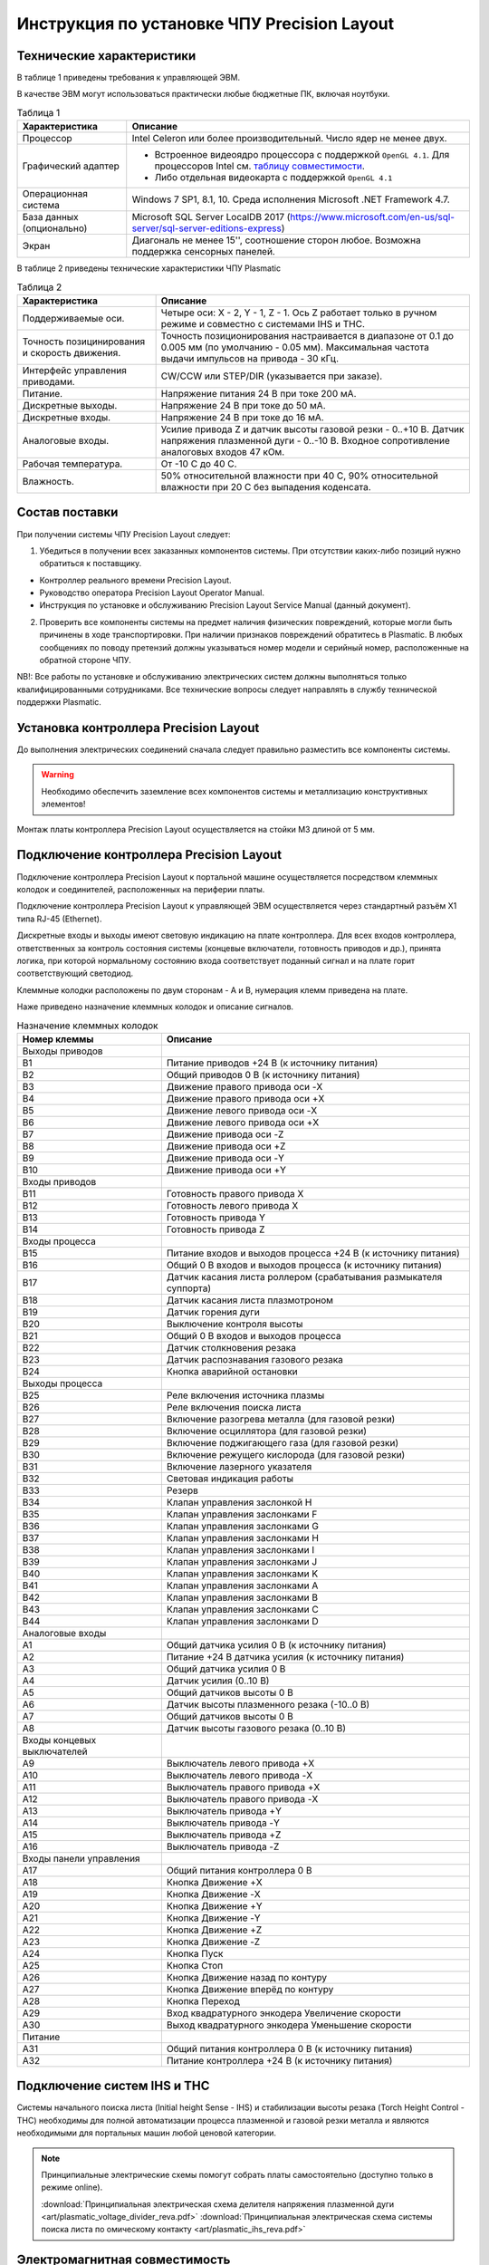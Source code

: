 ﻿Инструкция по установке ЧПУ Precision Layout
------------------------------------------------------

Технические характеристики
^^^^^^^^^^^^^^^^^^^^^^^^^^

В таблице 1 приведены требования к управляющей ЭВМ. 

В качестве ЭВМ могут использоваться практически любые бюджетные ПК, включая ноутбуки.

.. list-table:: Таблица 1
   :widths: auto
   :header-rows: 1

   * - Характеристика
     - Описание
   * - Процессор
     - Intel Celeron или более производительный. Число ядер не менее двух.
   * - Графический адаптер
     - + Встроенное видеоядро процессора с поддержкой ``OpenGL 4.1``. Для процессоров Intel см. `таблицу совместимости 
         <https://www.intel.com/content/www/us/en/support/articles/000005524/graphics-drivers.html/>`_.
       + Либо отдельная видеокарта с поддержкой ``OpenGL 4.1``
   * - Операционная система 
     - Windows 7 SP1, 8.1, 10. Среда исполнения Microsoft .NET Framework 4.7.
   * - База данных (опционально)
     - Microsoft SQL Server LocalDB 2017 (https://www.microsoft.com/en-us/sql-server/sql-server-editions-express) 
   * - Экран
     - Диагональ не менее 15'', соотношение сторон любое. Возможна поддержка сенсорных панелей.


В таблице 2 приведены технические характеристики ЧПУ Plasmatic

.. list-table:: Таблица 2
   :widths: auto
   :header-rows: 1

   * - Характеристика
     - Описание
   * - Поддерживаемые оси.
     - Четыре оси: X - 2, Y - 1, Z - 1. Ось Z работает только в ручном режиме и совместно с системами IHS и THC.
   * - Точность позицинирования и скорость движения.
     - Точность позиционирования настраивается в диапазоне от 0.1 до 0.005 мм (по умолчанию - 0.05 мм). Максимальная частота выдачи импульсов на привода - 30 кГц.
   * - Интерфейс управления приводами.
     - CW/CCW или STEP/DIR (указывается при заказе).
   * - Питание.
     - Напряжение питания 24 В при токе 200 мА.
   * - Дискретные выходы.
     - Напряжение 24 В при токе до 50 мА.
   * - Дискретные входы.
     - Напряжение 24 В при токе до 16 мА.
   * - Аналоговые входы.
     - Усилие привода Z и датчик высоты газовой резки - 0..+10 В. Датчик напряжения плазменной дуги - 0..-10 В. Входное сопротивление аналоговых входов 47 кОм.
   * - Рабочая температура.
     - От -10 С до 40 С.
   * - Влажность.
     - 50% относительной влажности при 40 C, 90% относительной влажности при 20 C без выпадения коденсата.


Состав поставки
^^^^^^^^^^^^^^^

При получении системы ЧПУ Precision Layout следует:

1. Убедиться в получении всех заказанных компонентов системы. При отсутствии каких-либо позиций нужно обратиться к поставщику.

* Контроллер реального времени Precision Layout.
* Руководство оператора Precision Layout Operator Manual.
* Инструкция по установке и обслуживанию Precision Layout Service Manual (данный документ).

2. Проверить все компоненты системы на предмет наличия физических повреждений, которые могли быть причинены в ходе транспортировки. При наличии признаков повреждений обратитесь в Plasmatic. В любых сообщениях по поводу претензий должны указываться номер модели и серийный номер, расположенные на обратной стороне ЧПУ.

NB!: Все работы по установке и обслуживанию электрических систем должны выполняться только квалифицированными сотрудниками. Все технические вопросы следует направлять в службу технической поддержки Plasmatic. 

Установка контроллера Precision Layout
^^^^^^^^^^^^^^^^^^^^^^^^^^^^^^^

До выполнения электрических соединений сначала следует правильно разместить все компоненты системы. 

.. warning:: 
   Необходимо обеспечить заземление всех компонентов системы и металлизацию конструктивных элементов!

Монтаж платы контроллера Precision Layout осуществляется на стойки М3 длиной от 5 мм.

.. image:: art/controller1.png
   :alt: Контроллер
   :align: left

Подключение контроллера Precision Layout
^^^^^^^^^^^^^^^^^^^^^^^^^^^^^^^^^

Подключение контроллера Precision Layout к портальной машине осуществляется посредством клеммных колодок и соединителей, расположенных на периферии платы.

Подключение контроллера Precision Layout к управляющей ЭВМ осуществляется через стандартный разъём X1 типа RJ-45 (Ethernet).

Дискретные входы и выходы имеют световую индикацию на плате контроллера. Для всех входов контроллера, ответственных за контроль состояния системы 
(концевые включатели, готовность приводов и др.), принята логика, при которой нормальному состоянию входа соответствует поданный сигнал и на плате 
горит соответствующий светодиод.

Клеммные колодки расположены по двум сторонам - A и B, нумерация клемм приведена на плате.

.. image:: art/controller2.png
   :alt: Контроллер
   :align: left

Наже приведено назначение клеммных колодок и описание сигналов.

.. list-table:: Назначение клеммных колодок
   :widths: auto
   :header-rows: 1

   * - Номер клеммы
     - Описание
   * - Выходы приводов
     - 
   * - B1
     - Питание приводов +24 В (к источнику питания)
   * - B2
     - Общий приводов 0 В (к источнику  питания)
   * - B3
     - Движение правого привода оси -X
   * - B4
     - Движение правого привода оси +X
   * - B5
     - Движение левого привода оси -X
   * - B6
     - Движение левого привода оси +X
   * - B7
     - Движение привода оси -Z
   * - B8
     - Движение привода оси +Z
   * - B9
     - Движение привода оси -Y
   * - B10
     - Движение привода оси +Y
   * - Входы приводов
     - 
   * - B11
     - Готовность правого привода X
   * - B12
     - Готовность левого привода X
   * - B13
     - Готовность привода Y
   * - B14
     - Готовность привода Z
   * - Входы процесса
     - 
   * - B15
     - Питание входов и выходов процесса +24 В (к источнику питания)
   * - B16
     - Общий 0 В входов и выходов процесса (к источнику  питания)
   * - B17
     - Датчик касания листа роллером (срабатывания размыкателя суппорта)
   * - B18
     - Датчик касания листа плазмотроном
   * - B19
     - Датчик горения дуги
   * - B20
     - Выключение контроля высоты
   * - B21
     - Общий 0 В входов и выходов процесса
   * - B22
     - Датчик столкновения резака
   * - B23
     - Датчик распознавания газового резака
   * - B24
     - Кнопка аварийной остановки
   * - Выходы процесса
     - 
   * - B25
     - Реле включения источника плазмы
   * - B26
     - Реле включения поиска листа
   * - B27
     - Включение разогрева металла (для газовой резки)
   * - B28
     - Включение осциллятора (для газовой резки)
   * - B29
     - Включение поджигающего газа (для газовой резки)
   * - B30
     - Включение режущего кислорода (для газовой резки)
   * - B31
     - Включение лазерного указателя
   * - B32
     - Световая индикация работы
   * - B33
     - Резерв
   * - B34
     - Клапан управления заслонкой H
   * - B35
     - Клапан управления заслонками F
   * - B36
     - Клапан управления заслонками G
   * - B37
     - Клапан управления заслонками H
   * - B38
     - Клапан управления заслонками I
   * - B39
     - Клапан управления заслонками J
   * - B40
     - Клапан управления заслонками K
   * - B41
     - Клапан управления заслонками A
   * - B42
     - Клапан управления заслонками B
   * - B43
     - Клапан управления заслонками C
   * - B44
     - Клапан управления заслонками D
   * - Аналоговые входы
     -
   * - A1
     - Общий датчика усилия 0 В (к источнику  питания)
   * - A2
     - Питание +24 В датчика усилия (к источнику питания)
   * - A3
     - Общий датчика усилия 0 В
   * - A4
     - Датчик усилия (0..10 В)
   * - A5
     - Общий датчиков высоты 0 В
   * - A6
     - Датчик высоты плазменного резака (-10..0 В)
   * - A7
     - Общий датчиков высоты 0 В
   * - A8
     - Датчик высоты газового резака (0..10 В)
   * - Входы концевых выключателей
     -
   * - A9
     - Выключатель левого привода +X
   * - A10
     - Выключатель левого привода -X
   * - A11
     - Выключатель правого привода +X
   * - A12
     - Выключатель правого привода -X
   * - A13
     - Выключатель привода +Y
   * - A14
     - Выключатель привода -Y
   * - A15
     - Выключатель привода +Z
   * - A16
     - Выключатель привода -Z
   * - Входы панели управления
     - 
   * - A17
     - Общий питания контроллера 0 В
   * - A18
     - Кнопка Движение +X
   * - A19
     - Кнопка Движение -X
   * - A20
     - Кнопка Движение +Y
   * - A21
     - Кнопка Движение -Y
   * - A22
     - Кнопка Движение +Z
   * - A23
     - Кнопка Движение -Z
   * - A24
     - Кнопка Пуск
   * - A25
     - Кнопка Стоп
   * - A26
     - Кнопка Движение назад по контуру
   * - A27
     - Кнопка Движение вперёд по контуру
   * - A28
     - Кнопка Переход
   * - A29
     - Вход квадратурного энкодера Увеличение скорости
   * - A30
     - Выход квадратурного энкодера Уменьшение скорости
   * - Питание
     - 
   * - A31
     - Общий питания контроллера 0 В (к источнику питания)
   * - A32
     - Питание контроллера +24 В (к источнику питания)


Подключение систем IHS и THC
^^^^^^^^^^^^^^^^^^^^^^^^^^^^^^

Системы начального поиска листа (Initial height Sense - IHS) и стабилизации высоты резака (Torch Height Control - THC) 
необходимы для полной автоматизации процесса плазменной и газовой резки металла и являются необходимыми для портальных машин 
любой ценовой категории.


.. NOTE:: 
   Принципиальные электрические схемы помогут собрать платы самостоятельно (доступно только в режиме online).

   :download:`Принципиальная электрическая схема делителя напряжения плазменной дуги <art/plasmatic_voltage_divider_reva.pdf>`
   :download:`Принципиальная электрическая схема системы поиска листа по омическому контакту <art/plasmatic_ihs_reva.pdf>`


Электромагнитная совместимость
^^^^^^^^^^^^^^^^^^^^^^^^^^^^^^

При разработке системы ЧПУ Precision Layout особое внимание уделялось проблемам устойчивости контроллера и канала связи с ЭВМ к помехам, 
вызванным как собственно сложной помеховой обстановкой на производствах, так и ВЧ помехами, создаваемыми плазменной дугой, особенно при работе осциллятора. 
Опыт в разработке систем ЧПУ, а также инверторных и тиристорных источников тока для плазменной резки мощностью до 150 кВА, показывает: 
особую опасность представляют помехи, носящие кондуктивный характер и распространяющие по цепям питания и сигнальным цепям.

В системе ЧПУ Precision Layout парирование помех на программном уровне осуществляется посредством реализованного информационного обмена между контроллером реального времени и ЭВМ по протоколу TCP/IP, осуществляющему контроль доставки и целостности посылок. Поверх транспортного протокола TCP/IP 
реализована система контроля целостности посылок методом Cyclic Redundancy Check (CRC).

Контроллер имеет встроенный асинхронный буфер команд типа FIFO, позволяющий компенсировать задержки по сети Ethernet.

Аппаратные меры, принятие в контроллере Plasmatic:

* Плата контроллера выполнена на четырехслойном стеклотекстолите с разделением земляных полигонов.
* Все входы и выходы контроллера, включая аналоговые, имеют оптическую гальваническую развязку с процессором.
* Интерфейс Ethernet имеет гальваническую изоляцию, выполненную посредством импульсного трансформатора и RC-цепей, обеспечивающих подавление 
  синфазной и дифференциальной составляющих наводки в канале связи.
* Для системы стабилизатора высоты резака рекомендуется использовать гальванически изолированный датчик напряжения дуги.

.. image:: art/controller3.png
   :alt: Расположение внутренних земляных полигонов контроллера
   :align: left

Обновление прошивки контроллера
^^^^^^^^^^^^^^^^^^^^^^^^^^^^^^^^^
Компания KUBO постоянно совершенствует свои продукты. Переодически выпускаются как новые версии программного обеспечения ЧПУ Plasmatic, так и новые прошивки контроллера. Программа верхнего уровня имеет встроенный функционал для обновления прошивки контроллера. Для обновления прошивки необходимо:

- Скачать прошивку с сайта kubotechnologies.com. Данный функционал доступен только для партнёров KUBO. Если у вас нет доступа, необходимо обратиться к вашему поставщику оборудования.
  
  .. image:: art/website_downloadfirmware.png 
     :alt: Скачать прошивку с сайта 
     :align: center

- Воспользоваться кнопкой «Обновить микропрограмму» во вкладке «Сервис»
- В окне обновления микропрограммы выбрать скачанный файл и запустить процесс.
  
  .. image:: art/burnfirmware.png 
     :alt: Окно обновления микропрограммы 
     :align: center

После завершения процесса обновления необходимо перезапустить программу ЧПУ.

.. warning:: 
   Не выключайте питание контролера и не прерывайте процесс прошивки контроллера.


Лицензия
^^^^^^^^

ПО  Precision Layout защищено от несанкционированного копирования файлом лицензии, находящимся в папке с программой.

Для получения лицензии на систему ЧПУ выполните следующие действия.

* Во время первого запуска система предложит сгенерировать .psk-файл. Сохраните его на диск под любым именем и пришлите в Plasmatic.
* Полученный в ответ файл с лицензией поместите в папку с ПО.

Партнёры получают доступ к web-иннтерфейсу управления лицензиями на сайте plasmaticrnd.ru. Интерфейс позволяет самостоятельно выдавать лицензии с ограничением количества запусков и времени работы системы, привязанные к конфигурации конкретной машины.

.. NOTE:: 
   В случае замены основных частей компьютера в т.ч. процессора, жёсткого диска или материнской платы, потребуется бесплатное обновление файла лицензии.

 

Принципиальная электрическая схема
^^^^^^^^^^^^^^^^^^^^^^^^^^^^^^^^^^

Принципиальная электрическая схема контроллера реального времени поможет ускорить процесс освоения системы (доступно только в режиме online).

:download:`Принципиальная электрическая схема контроллера <art/plasmatic_cnc_revd.pdf>`
